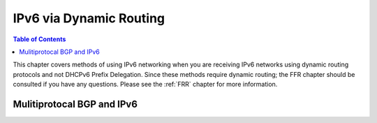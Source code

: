 ========================
IPv6 via Dynamic Routing
========================

.. contents:: Table of Contents

This chapter covers methods of using IPv6 networking when you are receiving IPv6 networks using dynamic routing protocols and not 
DHCPv6 Prefix Delegation. Since these methods require dynamic routing; the FFR chapter should be consulted if you have any 
questions. Please see the :ref:`FRR` chapter for more information. 


Mulitiprotocal BGP and IPv6
---------------------------

